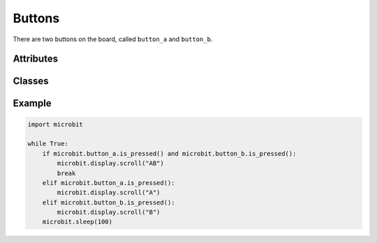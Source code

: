 Buttons
*******

.. py::module:: microbit

There are two buttons on the board, called ``button_a`` and ``button_b``.

Attributes
==========


.. py:attribute:: button_a

    A ``Button`` instance (see below) representing the left button.


.. py:attribute:: button_b

    Represents the right button.


Classes
=======

.. py:class:: Button()

    Represents a button.

    .. note::
        This class is not actually available to the user, it is only used by
        the two button instances, which are provided already initialized.


    .. py:method:: is_pressed()

        Returns ``True`` if the specified button ``button`` is pressed, and
        ``False`` otherwise.

Example
=======

.. code::

    import microbit

    while True:
        if microbit.button_a.is_pressed() and microbit.button_b.is_pressed():
            microbit.display.scroll("AB")
            break
        elif microbit.button_a.is_pressed():
            microbit.display.scroll("A")
        elif microbit.button_b.is_pressed():
            microbit.display.scroll("B")
        microbit.sleep(100)
